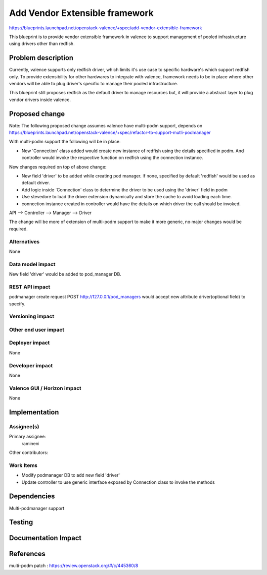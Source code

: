 ..
 This work is licensed under a Creative Commons Attribution 3.0 Unported
 License.

 http://creativecommons.org/licenses/by/3.0/legalcode

================================
Add Vendor Extensible framework
================================

https://blueprints.launchpad.net/openstack-valence/+spec/add-vendor-extensible-framework

This blueprint is to provide vendor extensible framework in valence to support
management of pooled infrastructure using drivers other than
redfish.

Problem description
===================

Currently, valence supports only redfish driver, which limits it's use case
to specific hardware's which support redfish only. To provide extensibility
for other hardwares to integrate with valence, framework needs to be in place 
where other vendors will be able to plug driver's specific to manage their
pooled infrastructure.    
    
This blueprint still proposes redfish as the default driver to manage resources
but, it will provide a abstract layer to plug vendor drivers inside valence.

Proposed change
===============

Note: The following proposed change assumes valence have multi-podm support,
depends on https://blueprints.launchpad.net/openstack-valence/+spec/refactor-to-support-mutli-podmanager

With multi-podm support the following will be in place:

* New 'Connection' class added would create new instance of
  redfish using the details specified in podm. And controller would invoke
  the respective function on redfish using the connection instance.

New changes required on top of above change:

* New field 'driver' to be added while creating pod manager. If none, specified
  by default 'redfish' would be used as default driver.
* Add logic inside 'Connection' class to determine the driver to be used
  using the 'driver' field in podm
* Use stevedore to load the driver extension dynamically and store the cache
  to avoid loading each time.
* connection instance created in controller would have the details on which
  driver the call should be invoked.

API --> Controller --> Manager --> Driver

The change will be more of extension of multi-podm support to make it more
generic, no major changes would be required.

Alternatives
------------
None

Data model impact
-----------------
New field 'driver' would be added to pod_manager DB.

REST API impact
---------------
podmanager create request POST http://127.0.0.1/pod_managers would
accept new attribute driver(optional field) to specify.

Versioning impact
-----------------


Other end user impact
---------------------


Deployer impact
---------------
None

Developer impact
----------------
None

Valence GUI / Horizon impact
----------------------------
None


Implementation
==============

Assignee(s)
-----------

Primary assignee:
 ramineni

Other contributors:

Work Items
----------
* Modify podmanager DB to add new field 'driver'
* Update controller to use generic interface exposed by Connection class
  to invoke the methods

Dependencies
============
Multi-podmanager support


Testing
=======



Documentation Impact
====================



References
==========
multi-podm patch : https://review.openstack.org/#/c/445360/8
